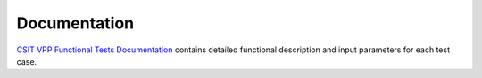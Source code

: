 Documentation
=============

`CSIT VPP Functional Tests Documentation
<https://docs.fd.io/csit/master/doc/tests.func.html>`_ contains detailed
functional description and input parameters for each test case.


